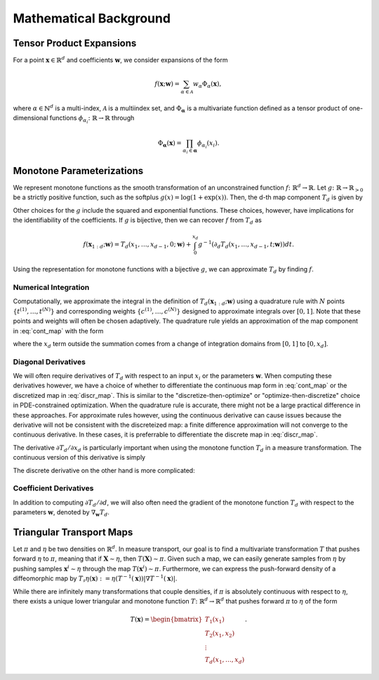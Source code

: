 .. _mathematics:

Mathematical Background
=========================


Tensor Product Expansions 
--------------------------

For a point :math:`\mathbf{x}\in\mathbb{R}^d` and coefficients :math:`\mathbf{w}`, we consider expansions of the form 

.. math::

    f(\mathbf{x}; \mathbf{w}) = \sum_{\alpha\in \mathcal{A}} w_\alpha \Phi_\alpha(\mathbf{x}),

where :math:`\alpha\in\mathbb{N}^d` is a multi-index, :math:`\mathcal{A}` is a multiindex set, and :math:`\Phi_{\mathbf{\alpha}}` is a
multivariate function defined as a tensor product of one-dimensional functions :math:`\phi_{\alpha_i}\colon  \mathbb{R}\rightarrow \mathbb{R}`
through

.. math::

    \Phi_\mathbf{\alpha}(\mathbf{x}) = \prod_{\alpha_i \in \mathbf{\alpha}} \phi_{\alpha_i}(x_i).


Monotone Parameterizations
--------------------------

We represent monotone functions as the smooth transformation of an unconstrained function :math:`f\colon\mathbb{R}^{d} \rightarrow \mathbb{R}`. Let :math:`g\colon\mathbb{R}\rightarrow \mathbb{R}_{>0}` be a strictly positive function, such as the softplus :math:`g(x) = \log(1 + \exp(x))`. Then, the d-th map component :math:`T_{d}` is given by

.. math::
    :label: cont_map 

    T_d(\mathbf{x}_{1:d}; \mathbf{w}) = f(x_1,\ldots, x_{d-1},0; \mathbf{w}) + \int_0^{x_d} g( \partial_d f(x_1,\ldots, x_{d-1},t; \mathbf{w}) ) dt.

Other choices for the :math:`g` include the squared and exponential functions. These choices, however, have implications for the identifiability of the coefficients. If :math:`g` is bijective, then we can recover :math:`f` from :math:`T_d` as 

.. math::
    f(\mathbf{x}_{1:d}; \mathbf{w}) = T_d(x_1,\ldots, x_{d-1},0; \mathbf{w}) + \int_0^{x_d} g^{-1}( \partial_d T_d(x_1,\ldots, x_{d-1},t; \mathbf{w}) ) dt.

Using the representation for monotone functions with a bijective :math:`g`, we can approximate :math:`T_d` by finding :math:`f`.

Numerical Integration
^^^^^^^^^^^^^^^^^^^^^^^^

Computationally, we approximate the integral in the definition of :math:`T_d(\mathbf{x}_{1:d}; \mathbf{w})` using a quadrature rule with :math:`N` points :math:`\{t^{(1)}, \ldots, t^{(N)}\}` and corresponding weights :math:`\{c^{(1)}, \ldots, c^{(N)}\}` designed to approximate integrals over :math:`[0,1]`.  Note that these points and weights will often be chosen adaptively.    The quadrature rule yields an approximation of the map component in :eq:`cont_map` with the form

.. math::
    :label: discr_map 

    \tilde{T}_d(\mathbf{x}_{1:d}; \mathbf{w}) = f(x_1,\ldots, x_{d-1},0; \mathbf{w}) + x_d \sum_{i=1}^N c^{(i)} g( \partial_d f(x_1,\ldots, x_{d-1},x_d t^{(i)}; \mathbf{w}) ),

where the :math:`x_d` term outside the summation comes from a change of integration domains from :math:`[0,1]` to :math:`[0,x_d]`. 

Diagonal Derivatives
^^^^^^^^^^^^^^^^^^^^^^^^^^

We will often require derivatives of :math:`T_d` with respect to an input :math:`x_i` or the parameters :math:`\mathbf{w}`.  When computing these derivatives however, we have a choice of whether to differentiate the continuous map form in :eq:`cont_map` or the discretized map in :eq:`discr_map`.  This is similar to the "discretize-then-optimize" or "optimize-then-discretize" choice in PDE-constrained optimization.  When the quadrature rule is accurate, there might not be a large practical difference in these approaches.  For approximate rules however, using the continuous derivative can cause issues because the derivative will not be consistent with the discreteized map: a finite difference approximation will not converge to the continuous derivative.   In these cases, it is preferrable to differentiate the discrete map in :eq:`discr_map`.   

The derivative :math:`\partial T_d / \partial x_d` is particularly important when using the monotone function :math:`T_d` in a measure transformation.   The continuous version of this derivative is simply 

.. math::
    :label: cont_deriv 

    \frac{\partial T_d}{\partial x_d}(\mathbf{x}_{1:d}; \mathbf{w}) = g(\, \partial_d f(\mathbf{x}_{1:d}; \mathbf{w})\, ).

The discrete derivative on the other hand is more complicated: 

.. math::
    :label: discr_deriv 

    \frac{\partial \tilde{T}_d}{\partial x_d}(\mathbf{x}_{1:d}; \mathbf{w}) &= \frac{\partial}{\partial x_d} \left[x_d \sum_{i=1}^N c^{(i)} g( \partial_d f(x_1,\ldots, x_{d-1},x_d t^{(i)}; \mathbf{w}) )\right]\\
    & = \sum_{i=1}^N c^{(i)} g( \partial_d f(x_1,\ldots, x_{d-1},x_d t^{(i)}; \mathbf{w}) ) \\
    &+ x_d \sum_{i=1}^N c^{(i)} t^{(i)} \partial g( \partial_d f(x_1,\ldots, x_{d-1},x_d t^{(i)}; \mathbf{w}) ) \partial^2_{dd}f(x_1,\ldots, x_{d-1},x_d t^{(i)}; \mathbf{w}) .


Coefficient Derivatives 
^^^^^^^^^^^^^^^^^^^^^^^^
In addition to computing :math:`\partial T_d/\partial d`, we will also often need the gradient of the monotone function :math:`T_d` with respect to the parameters :math:`\mathbf{w}`, denoted by :math:`\nabla_{\mathbf{w}}T_d`. 

.. math::
    :label: coeff_deriv 

    \nabla_{\mathbf{w}} T_d(\mathbf{x}_{1:d}; \mathbf{w}) &= \nabla_{\mathbf{w}} f(x_1,\ldots, x_{d-1},0; \mathbf{w})\\
     &+ \int_0^{x_d} \partial g( \partial_d f(x_1,\ldots, x_{d-1},t; \mathbf{w}) ) \nabla_{\mathbf{w}}\left[\partial_d f(x_1,\ldots, x_{d-1},t; \mathbf{w})\right] dt \\
     &\approx \nabla_{\mathbf{w}} f(x_1,\ldots, x_{d-1},0; \mathbf{w})\\
    & + x_d \sum_{i=1}^N c^{(i)} \partial g( \partial_d f(x_1,\ldots, x_{d-1},x_d t^{(i)}; \mathbf{w}) ) \nabla_{\mathbf{w}}\left[\partial_d f(x_1,\ldots, x_{d-1},x_d t^{(i)}; \mathbf{w})\right]



Triangular Transport Maps
--------------------------

Let :math:`\pi` and :math:`\eta` be two densities on :math:`\mathbb{R}^d`. In measure transport, our goal is to find a multivariate transformation :math:`T` that pushes forward :math:`\eta` to :math:`\pi`, meaning that if :math:`\mathbf{X} \sim \eta`, then :math:`T(\mathbf{X}) \sim \pi`. Given such a map, we can easily generate samples from :math:`\eta` by pushing samples :math:`\mathbf{x}^i \sim \eta` through the map :math:`T(\mathbf{x}^i) \sim \pi`. Furthermore, we can express the push-forward density of a diffeomorphic map by :math:`T_{\sharp}\eta(\mathbf{x}) := \eta(T^{-1}(\mathbf{x}))|\nabla T^{-1}(\mathbf{x})|`.

While there are infinitely many transformations that couple densities, if :math:`\pi` is absolutely continuous with respect to :math:`\eta`, there exists a unique lower triangular and monotone function :math:`T\colon \mathbb{R}^d \rightarrow \mathbb{R}^d` that pushes forward :math:`\pi` to :math:`\eta` of the form

.. math::
    T(\mathbf{x}) = \begin{bmatrix} T_1(x_1) \\ T_2(x_1,x_2) \\ \vdots \\ T_d(x_1,\dots,x_d) \end{bmatrix}.

